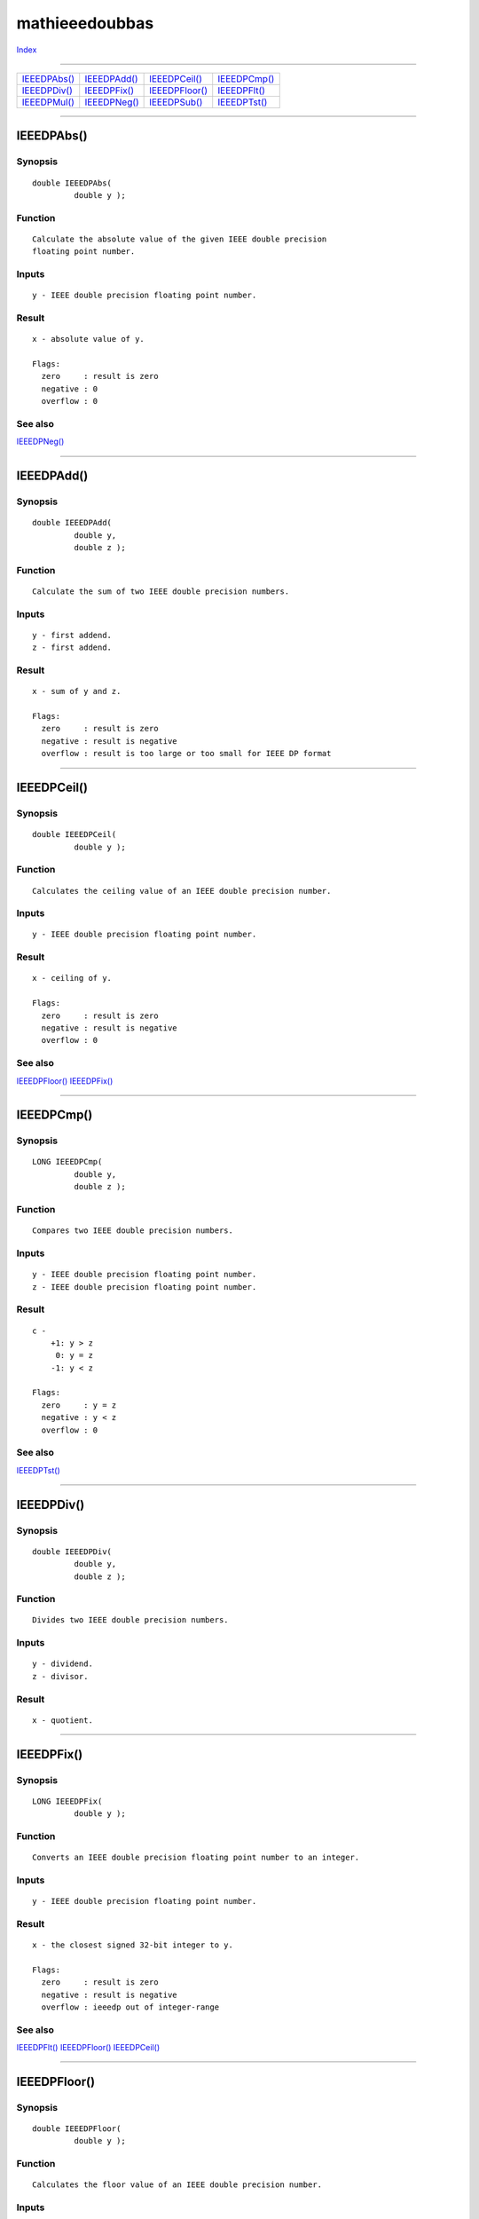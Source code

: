 ===============
mathieeedoubbas
===============

.. This document is automatically generated. Don't edit it!

`Index <index>`_

----------

======================================= ======================================= ======================================= ======================================= 
`IEEEDPAbs()`_                          `IEEEDPAdd()`_                          `IEEEDPCeil()`_                         `IEEEDPCmp()`_                          
`IEEEDPDiv()`_                          `IEEEDPFix()`_                          `IEEEDPFloor()`_                        `IEEEDPFlt()`_                          
`IEEEDPMul()`_                          `IEEEDPNeg()`_                          `IEEEDPSub()`_                          `IEEEDPTst()`_                          

======================================= ======================================= ======================================= ======================================= 

-----------

IEEEDPAbs()
===========

Synopsis
~~~~~~~~
::

 double IEEEDPAbs(
          double y );

Function
~~~~~~~~
::

     Calculate the absolute value of the given IEEE double precision
     floating point number.


Inputs
~~~~~~
::

     y - IEEE double precision floating point number.


Result
~~~~~~
::

     x - absolute value of y.

     Flags:
       zero     : result is zero
       negative : 0
       overflow : 0



See also
~~~~~~~~

`IEEEDPNeg()`_ 

----------

IEEEDPAdd()
===========

Synopsis
~~~~~~~~
::

 double IEEEDPAdd(
          double y,
          double z );

Function
~~~~~~~~
::

     Calculate the sum of two IEEE double precision numbers.


Inputs
~~~~~~
::

     y - first addend.
     z - first addend.


Result
~~~~~~
::

     x - sum of y and z.

     Flags:
       zero     : result is zero
       negative : result is negative
       overflow : result is too large or too small for IEEE DP format



----------

IEEEDPCeil()
============

Synopsis
~~~~~~~~
::

 double IEEEDPCeil(
          double y );

Function
~~~~~~~~
::

     Calculates the ceiling value of an IEEE double precision number.


Inputs
~~~~~~
::

     y - IEEE double precision floating point number.


Result
~~~~~~
::

     x - ceiling of y.

     Flags:
       zero     : result is zero
       negative : result is negative
       overflow : 0



See also
~~~~~~~~

`IEEEDPFloor()`_ `IEEEDPFix()`_ 

----------

IEEEDPCmp()
===========

Synopsis
~~~~~~~~
::

 LONG IEEEDPCmp(
          double y,
          double z );

Function
~~~~~~~~
::

     Compares two IEEE double precision numbers.


Inputs
~~~~~~
::

     y - IEEE double precision floating point number.
     z - IEEE double precision floating point number.


Result
~~~~~~
::

     c -
         +1: y > z
          0: y = z
         -1: y < z

     Flags:
       zero     : y = z
       negative : y < z
       overflow : 0



See also
~~~~~~~~

`IEEEDPTst()`_ 

----------

IEEEDPDiv()
===========

Synopsis
~~~~~~~~
::

 double IEEEDPDiv(
          double y,
          double z );

Function
~~~~~~~~
::

     Divides two IEEE double precision numbers.


Inputs
~~~~~~
::

     y - dividend.
     z - divisor.


Result
~~~~~~
::

     x - quotient.



----------

IEEEDPFix()
===========

Synopsis
~~~~~~~~
::

 LONG IEEEDPFix(
          double y );

Function
~~~~~~~~
::

     Converts an IEEE double precision floating point number to an integer.


Inputs
~~~~~~
::

     y - IEEE double precision floating point number.


Result
~~~~~~
::

     x - the closest signed 32-bit integer to y.

     Flags:
       zero     : result is zero
       negative : result is negative
       overflow : ieeedp out of integer-range



See also
~~~~~~~~

`IEEEDPFlt()`_ `IEEEDPFloor()`_ `IEEEDPCeil()`_ 

----------

IEEEDPFloor()
=============

Synopsis
~~~~~~~~
::

 double IEEEDPFloor(
          double y );

Function
~~~~~~~~
::

     Calculates the floor value of an IEEE double precision number.


Inputs
~~~~~~
::

     y - IEEE double precision floating point number.


Result
~~~~~~
::

     x - floor of y.

     Flags:
       zero     : result is zero
       negative : result is negative
       overflow : 0



See also
~~~~~~~~

`IEEEDPCeil()`_ `IEEEDPFix()`_ 

----------

IEEEDPFlt()
===========

Synopsis
~~~~~~~~
::

 double IEEEDPFlt(
          LONG y );

Function
~~~~~~~~
::

     Convert an integer into an IEEE double precision floating point
     number.


Inputs
~~~~~~
::

     y - a 32-bit integer.


Result
~~~~~~
::

     x - IEEE double precision floating point number.

     Flags:
       zero     : result is zero
       negative : result is negative
       overflow : 0



See also
~~~~~~~~

`IEEEDPFix()`_ 

----------

IEEEDPMul()
===========

Synopsis
~~~~~~~~
::

 double IEEEDPMul(
          double y,
          double z );

Function
~~~~~~~~
::

     Multiplies two IEEE double precision numbers.


Inputs
~~~~~~
::

     y - first multiplicand.
     z - second multiplicand.


Result
~~~~~~
::

     x - product.



----------

IEEEDPNeg()
===========

Synopsis
~~~~~~~~
::

 double IEEEDPNeg(
          double y );

Function
~~~~~~~~
::

     Switches the sign of the given IEEE double precision floating point
     number.


Inputs
~~~~~~
::

     y - IEEE double precision floating point number.


Result
~~~~~~
::

     x - the negation of y.

     Flags:
       zero     : result is zero
       negative : result is negative
       overflow : 0



See also
~~~~~~~~

`IEEEDPAbs()`_ 

----------

IEEEDPSub()
===========

Synopsis
~~~~~~~~
::

 double IEEEDPSub(
          double y,
          double z );

Function
~~~~~~~~
::

     Subtracts two IEEE double precision floating point numbers.


Inputs
~~~~~~
::

     y - minuend.
     z - subtrahend.


Result
~~~~~~
::

     x - difference.



See also
~~~~~~~~

`IEEEDPNeg()`_ 

----------

IEEEDPTst()
===========

Synopsis
~~~~~~~~
::

 LONG IEEEDPTst(
          double y );

Function
~~~~~~~~
::

     Compares an IEEE double precision floting point number against zero.


Inputs
~~~~~~
::

     y - IEEE double precision floating point number.


Result
~~~~~~
::

     c -
         +1: y > 0.0
          0: y = 0.0
         -1: y < 0.0

     Flags:
       zero     : result is zero
       negative : result is negative
       overflow : 0



See also
~~~~~~~~

`IEEEDPCmp()`_ 

